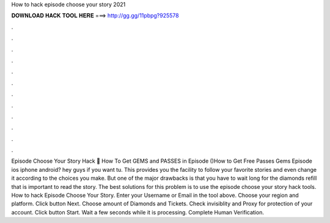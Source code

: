 How to hack episode choose your story 2021

𝐃𝐎𝐖𝐍𝐋𝐎𝐀𝐃 𝐇𝐀𝐂𝐊 𝐓𝐎𝐎𝐋 𝐇𝐄𝐑𝐄 ===> http://gg.gg/11pbpg?925578

.

.

.

.

.

.

.

.

.

.

.

.

Episode Choose Your Story Hack 💎 How To Get GEMS and PASSES in Episode ()How to Get Free Passes Gems Episode ios iphone android? hey guys if you want tu. This provides you the facility to follow your favorite stories and even change it according to the choices you make. But one of the major drawbacks is that you have to wait long for the diamonds refill that is important to read the story. The best solutions for this problem is to use the episode choose your story hack tools. How to hack Episode Choose Your Story. Enter your Username or Email in the tool above. Choose your region and platform. Click button Next. Choose amount of Diamonds and Tickets. Check invisiblity and Proxy for protection of your account. Click button Start. Wait a few seconds while it is processing. Complete Human Verification.